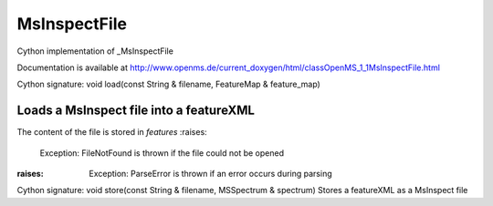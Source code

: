 MsInspectFile
=============

.. py:class:: MsInspectFile


   Bases: :py:class:`object`


Cython implementation of _MsInspectFile


Documentation is available at http://www.openms.de/current_doxygen/html/classOpenMS_1_1MsInspectFile.html




.. py:method:: MsInspectFile.load


Cython signature: void load(const String & filename, FeatureMap & feature_map)


Loads a MsInspect file into a featureXML
-----
The content of the file is stored in `features`
:raises:
  Exception: FileNotFound is thrown if the file could not be opened
:raises:
  Exception: ParseError is thrown if an error occurs during parsing




.. py:method:: MsInspectFile.store


Cython signature: void store(const String & filename, MSSpectrum & spectrum)
Stores a featureXML as a MsInspect file




